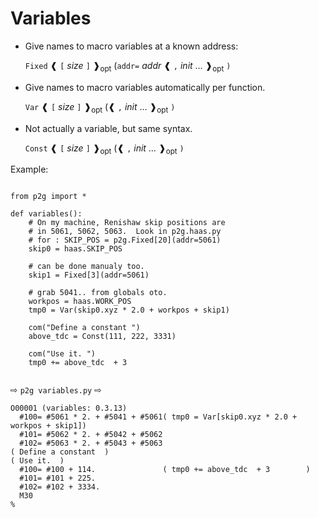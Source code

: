 
* Variables
:PROPERTIES:
:CUSTOM_ID: variables
:END:

 + Give names to macro variables at a known address:

   =Fixed= ❰ =[= /size/ =]= ❱_{opt} (=addr== /addr/ ❰ =,= /init/ ... ❱_{opt} =)=

 + Give names to macro variables automatically per function.

   =Var= ❰ =[= /size/ =]= ❱_{opt} (❰ =,= /init/ ... ❱_{opt} =)=

 + Not actually a variable, but same syntax.

   =Const= ❰ =[= /size/ =]= ❱_{opt} (❰ =,= /init/ ... ❱_{opt} =)=

Example:
#+name: variables1
#+begin_src python -i  :results output :exports both :python poetry run p2g   -

from p2g import *

def variables():
    # On my machine, Renishaw skip positions are
    # in 5061, 5062, 5063.  Look in p2g.haas.py
    # for : SKIP_POS = p2g.Fixed[20](addr=5061)
    skip0 = haas.SKIP_POS

    # can be done manualy too.
    skip1 = Fixed[3](addr=5061)

    # grab 5041.. from globals oto.
    workpos = haas.WORK_POS
    tmp0 = Var(skip0.xyz * 2.0 + workpos + skip1)

    com("Define a constant ")
    above_tdc = Const(111, 222, 3331)

    com("Use it. ")
    tmp0 += above_tdc  + 3

#+end_src
⇨ =p2g variables.py= ⇨
#+results: variables1
#+begin_example
O00001 (variables: 0.3.13)
  #100= #5061 * 2. + #5041 + #5061( tmp0 = Var[skip0.xyz * 2.0 + workpos + skip1])
  #101= #5062 * 2. + #5042 + #5062
  #102= #5063 * 2. + #5043 + #5063
( Define a constant  )
( Use it.  )
  #100= #100 + 114.               ( tmp0 += above_tdc  + 3        )
  #101= #101 + 225.
  #102= #102 + 3334.
  M30
%
#+end_example
